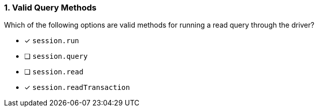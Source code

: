 [.question]
=== 1. Valid Query Methods

Which of the following options are valid methods for running a read query through the driver?

* [*] `session.run`
* [ ] `session.query`
* [ ] `session.read`
* [*] `session.readTransaction`